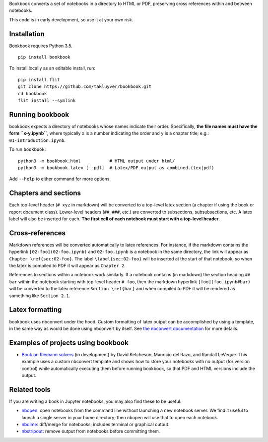 Bookbook converts a set of notebooks in a directory to HTML or PDF,
preserving cross references within and between notebooks.

This code is in early development, so use it at your own risk.

Installation
------------

Bookbook requires Python 3.5.

::

    pip install bookbook

To install locally as an editable install, run::

    pip install flit
    git clone https://github.com/takluyver/bookbook.git
    cd bookbook
    flit install --symlink

Running bookbook
----------------
bookbook expects a directory of notebooks whose names indicate their order.  Specifically,
**the file names must have the form ``x-y.ipynb``**, where typically ``x`` is a number
indicating the order and ``y`` is a chapter title; e.g.:
``01-introduction.ipynb``. 

To run ``bookbook``::

    python3 -m bookbook.html           # HTML output under html/
    python3 -m bookbook.latex [--pdf]  # Latex/PDF output as combined.(tex|pdf)

Add ``--help`` to either command for more options.

Chapters and sections
---------------------
Each top-level header (``# xyz`` in markdown) will be converted to a top-level
latex section (a chapter if using the book or report document class).  Lower-level
headers (``##``, ``###``, etc.) are converted to subsections, subsubsections, etc.
A latex label will also be inserted for each.  **The first cell of each notebook
must start with a top-level header**.

Cross-references
----------------
Markdown references will be converted automatically to latex references.  For instance,
if the markdown contains the hyperlink ``[02-foo](02-foo.ipynb)`` and ``02-foo.ipynb`` is
a notebook in the same directory, the link will appear as ``Chapter \ref{sec:02-foo}``.
The label ``\label{sec:02-foo}`` will be inserted at the start of that notebook,
so when the latex is compiled to PDF it will appear as ``Chapter 2``.

References to sections within a notebook work similarly.  If a notebook contains 
(in markdown) the section heading ``## bar`` within the notebook starting with top-level
header ``# foo``, then the markdown hyperlink ``[foo](foo.ipynb#bar)`` will be
converted to the latex reference ``Section \ref{bar}`` and when compiled to PDF it will
be rendered as something like ``Section 2.1``.

Latex formatting
----------------
bookbook uses nbconvert under the hood.  Custom formatting of latex output
can be accomplished by using a template, in the same way as would be done
using nbconvert by itself.  See `the nbconvert
documentation <http://nbconvert.readthedocs.io/en/latest/customizing.html>`_ for
more details.


Examples of projects using bookbook
-----------------------------------
- `Book on Riemann solvers <http://github.com/clawpack/riemann_book>`_ (in development) by David Ketcheson, Mauricio del Razo, and Randall LeVeque.  This example uses a custom nbconvert template and shows how to store your notebooks with no output (for version control) while automatically executing them before running bookbook, so that PDF and HTML versions include the output.

Related tools
-------------
If you are writing a book in Jupyter notebooks, you may also find these to be useful:

- `nbopen <https://github.com/takluyver/nbopen>`_: open notebooks from the command line without launching a new notebook server.  We find it useful to launch a single server in your home directory; then nbopen will use that to open each notebook.
- `nbdime <https://github.com/jupyter/nbdime>`_: diff/merge for notebooks; includes terminal or graphical output.
- `nbstripout <https://github.com/kynan/nbstripout>`_: remove output from notebooks before committing them.

